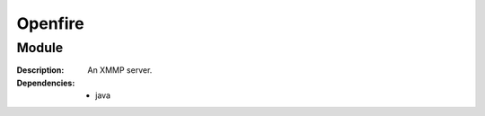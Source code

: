 Openfire
========
.. module:: openfire
   :synopsis: An XMMP server.
   :platform: raring
.. moduleauthor:: Bazyli Brzoska <bazyli.brzoska@gmail.com>

Module
++++++

:Description: An XMMP server.

:Dependencies: - java
